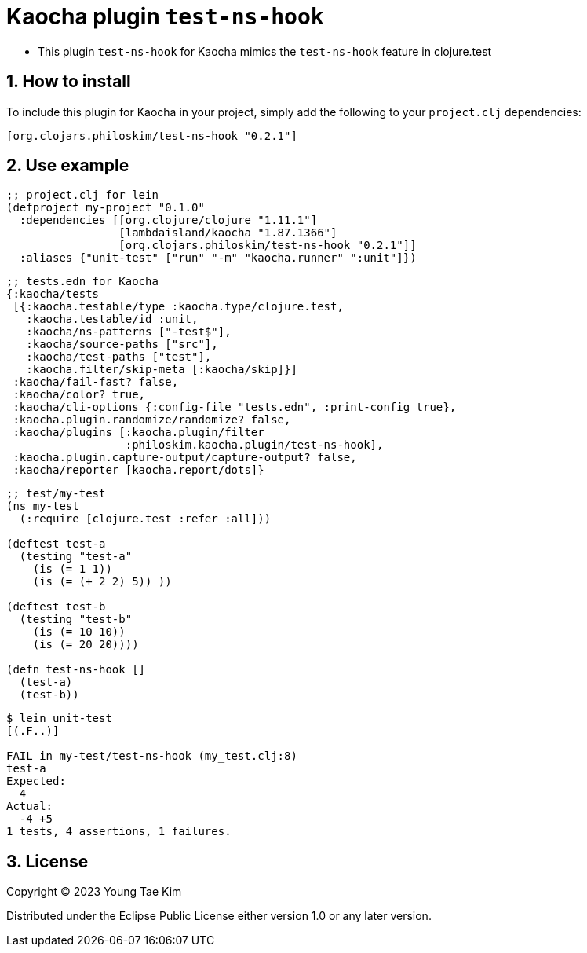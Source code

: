 = Kaocha plugin `test-ns-hook`
:sectnums:

* This plugin `test-ns-hook` for Kaocha mimics the `test-ns-hook` feature in clojure.test


== How to install

To include this plugin for Kaocha in your project, simply add the following to your
`project.clj` dependencies:

[listing]
----
[org.clojars.philoskim/test-ns-hook "0.2.1"]
----


== Use example

[listing]
----
;; project.clj for lein
(defproject my-project "0.1.0"
  :dependencies [[org.clojure/clojure "1.11.1"]
                 [lambdaisland/kaocha "1.87.1366"]
                 [org.clojars.philoskim/test-ns-hook "0.2.1"]]
  :aliases {"unit-test" ["run" "-m" "kaocha.runner" ":unit"]})
----


[listing]
----
;; tests.edn for Kaocha
{:kaocha/tests
 [{:kaocha.testable/type :kaocha.type/clojure.test,
   :kaocha.testable/id :unit,
   :kaocha/ns-patterns ["-test$"],
   :kaocha/source-paths ["src"],
   :kaocha/test-paths ["test"],
   :kaocha.filter/skip-meta [:kaocha/skip]}]
 :kaocha/fail-fast? false,
 :kaocha/color? true,
 :kaocha/cli-options {:config-file "tests.edn", :print-config true},
 :kaocha.plugin.randomize/randomize? false,
 :kaocha/plugins [:kaocha.plugin/filter
                  :philoskim.kaocha.plugin/test-ns-hook],
 :kaocha.plugin.capture-output/capture-output? false,
 :kaocha/reporter [kaocha.report/dots]}
----


[listing]
----
;; test/my-test
(ns my-test
  (:require [clojure.test :refer :all]))

(deftest test-a
  (testing "test-a"
    (is (= 1 1))
    (is (= (+ 2 2) 5)) ))

(deftest test-b
  (testing "test-b"
    (is (= 10 10))
    (is (= 20 20))))

(defn test-ns-hook []
  (test-a)
  (test-b))
----


[listing]
----
$ lein unit-test
[(.F..)]

FAIL in my-test/test-ns-hook (my_test.clj:8)
test-a
Expected:
  4
Actual:
  -4 +5
1 tests, 4 assertions, 1 failures.
----


== License

Copyright © 2023 Young Tae Kim

Distributed under the Eclipse Public License either version 1.0 or any later version.

